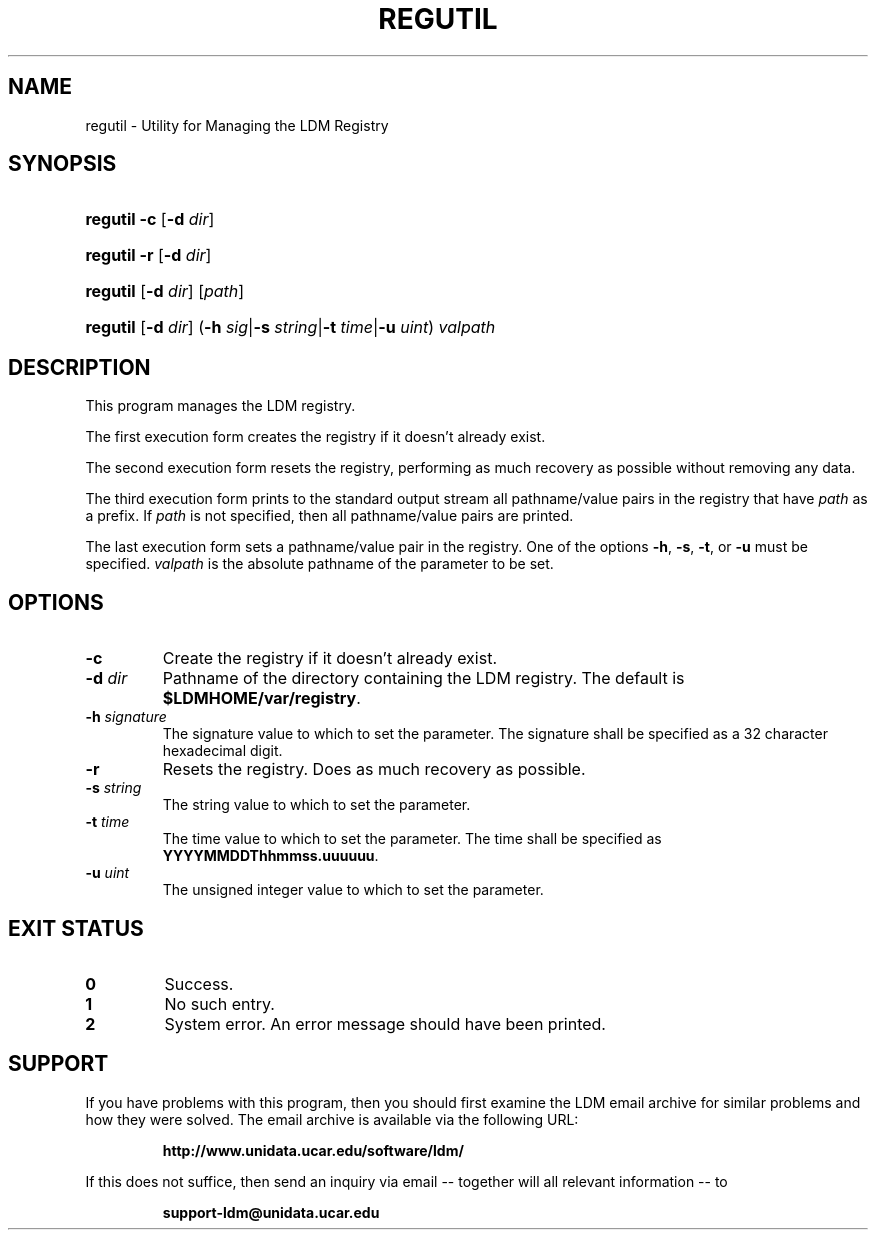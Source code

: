 .TH REGUTIL 1 "2010-01-13"
.SH NAME
regutil \- Utility for Managing the LDM Registry
.SH SYNOPSIS
.HP
.ft B
regutil
.nh
\fR\fB-c\fR
\fR[\fB-d \fIdir\fR]
.hy
.ft
.HP
.ft B
regutil
.nh
\fR\fB-r\fR
\fR[\fB-d \fIdir\fR]
.hy
.ft
.HP
.ft B
regutil
.nh
\fR[\fB-d \fIdir\fR]
\fR[\fIpath\fR]
.hy
.ft
.HP
.ft B
regutil
.nh
\fR[\fB-d \fIdir\fR]
\fR(\fB-h \fIsig\fR|\fB-s \fIstring\fR|\fB-t \fItime\fR|\fB-u \fIuint\fR)
\fIvalpath\fR
.hy
.ft
.SH DESCRIPTION
.PP
This program manages the LDM registry.
.PP
The first execution form creates the registry if it doesn't already exist.
.PP
The second execution form resets the registry, performing as much recovery
as possible without removing any data.
.PP
The third execution form prints to the standard output stream all
pathname/value pairs in the registry that have \fIpath\fP as a prefix.  If
\fIpath\fP is not specified, then all pathname/value pairs are printed.
.PP
The last execution form sets a pathname/value pair in the registry.  One of
the options \fB-h\fP, \fB-s\fP, \fB-t\fP, or \fB-u\fP must be specified.
\fIvalpath\fP is the absolute pathname of the parameter to be set.
.SH OPTIONS
.TP
.BI "-c"
Create the registry if it doesn't already exist.
.TP
.BI "-d " dir
Pathname of the directory containing the LDM registry.  The default is
\fB$LDMHOME/var/registry\fP.
.TP
.BI "-h " signature
The signature value to which to set the parameter.  The signature shall be
specified as a 32 character hexadecimal digit.
.TP
.BI "-r"
Resets the registry.  Does as much recovery as possible.
.TP
.BI "-s " string
The string value to which to set the parameter.
.TP
.BI "-t " time
The time value to which to set the parameter.  The time shall be specified as
\fBYYYYMMDDThhmmss.uuuuuu\fP.
.TP
.BI "-u " uint
The unsigned integer value to which to set the parameter.
.SH EXIT STATUS
.TP
.B 0
Success.
.TP
.B 1
No such entry.
.TP
.B 2
System error.  An error message should have been printed.
.SH SUPPORT
.LP
If you have problems with this program, then you should first examine the 
LDM email archive for similar problems and how they were solved.
The email archive is available via the following URL:
.sp
.RS
\fBhttp://www.unidata.ucar.edu/software/ldm/\fP
.RE
.sp
If this does not suffice, then send an inquiry via email -- together will 
all relevant information -- to
.sp
.RS
\fBsupport-ldm@unidata.ucar.edu\fP
.RE
